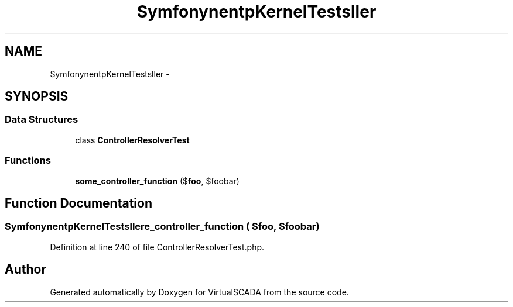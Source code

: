 .TH "Symfony\Component\HttpKernel\Tests\Controller" 3 "Tue Apr 14 2015" "Version 1.0" "VirtualSCADA" \" -*- nroff -*-
.ad l
.nh
.SH NAME
Symfony\Component\HttpKernel\Tests\Controller \- 
.SH SYNOPSIS
.br
.PP
.SS "Data Structures"

.in +1c
.ti -1c
.RI "class \fBControllerResolverTest\fP"
.br
.in -1c
.SS "Functions"

.in +1c
.ti -1c
.RI "\fBsome_controller_function\fP ($\fBfoo\fP, $foobar)"
.br
.in -1c
.SH "Function Documentation"
.PP 
.SS "Symfony\\Component\\HttpKernel\\Tests\\Controller\\some_controller_function ( $foo,  $foobar)"

.PP
Definition at line 240 of file ControllerResolverTest\&.php\&.
.SH "Author"
.PP 
Generated automatically by Doxygen for VirtualSCADA from the source code\&.
